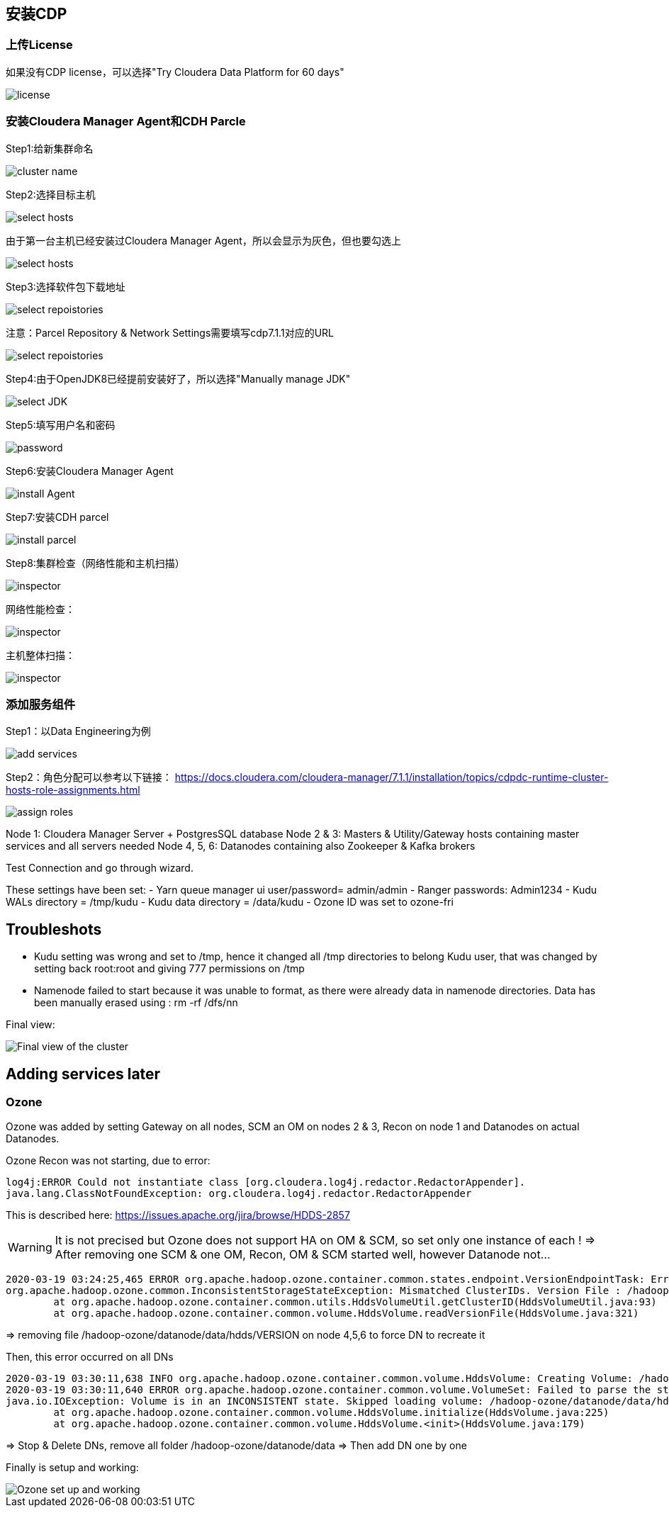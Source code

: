== 安装CDP


=== 上传License


如果没有CDP license，可以选择"Try Cloudera Data Platform for 60 days"

image::pictures/CDP001.jpg[license]


=== 安装Cloudera Manager Agent和CDH Parcle


Step1:给新集群命名

image::pictures/CDP002.jpg[cluster name]

Step2:选择目标主机

image::pictures/CDP003.jpg[select hosts]

由于第一台主机已经安装过Cloudera Manager Agent，所以会显示为灰色，但也要勾选上

image::pictures/CDP014.jpg[select hosts]

Step3:选择软件包下载地址

image::pictures/CDP005.jpg[select repoistories]

注意：Parcel Repository & Network Settings需要填写cdp7.1.1对应的URL

image::pictures/CDP004.jpg[select repoistories]

Step4:由于OpenJDK8已经提前安装好了，所以选择"Manually manage JDK"

image::pictures/CDP006.jpg[select JDK]

Step5:填写用户名和密码

image::pictures/CDP007.jpg[password]

Step6:安装Cloudera Manager Agent

image::pictures/CDP008.jpg[install Agent]

Step7:安装CDH parcel

image::pictures/CDP009.jpg[install parcel]

Step8:集群检查（网络性能和主机扫描）

image::pictures/CDP010.jpg[inspector]

网络性能检查：

image::pictures/CDP011.jpg[inspector]

主机整体扫描：

image::pictures/CDP012.jpg[inspector]


=== 添加服务组件


Step1：以Data Engineering为例

image::pictures/CDP013.jpg[add services]

Step2：角色分配可以参考以下链接：
https://docs.cloudera.com/cloudera-manager/7.1.1/installation/topics/cdpdc-runtime-cluster-hosts-role-assignments.html


image::pictures/CDP015.jpg[assign roles]


Node 1: Cloudera Manager Server + PostgresSQL database
Node 2 & 3: Masters & Utility/Gateway hosts containing master services and all servers needed
Node 4, 5, 6: Datanodes containing also Zookeeper & Kafka brokers


Test Connection and go through wizard.

These settings have been set:
- Yarn queue manager ui user/password= admin/admin
- Ranger passwords: Admin1234
- Kudu WALs directory = /tmp/kudu
- Kudu data directory = /data/kudu
- Ozone ID was set to ozone-fri


== Troubleshots

- Kudu setting was wrong and set to /tmp, hence it changed all /tmp directories to belong Kudu user, that was changed by setting back root:root and giving 777 permissions on /tmp
- Namenode failed to start because it was unable to format, as there were already data in namenode directories. Data has been manually erased using : rm -rf /dfs/nn


Final view:

image::pictures/osirisCluster.jpg[Final view of the cluster]


== Adding services later

=== Ozone

Ozone was added by setting Gateway on all nodes, SCM an OM on nodes 2 & 3, Recon on node 1 and Datanodes on actual Datanodes.

Ozone Recon was not starting, due to error: 

[source,bash]
log4j:ERROR Could not instantiate class [org.cloudera.log4j.redactor.RedactorAppender].
java.lang.ClassNotFoundException: org.cloudera.log4j.redactor.RedactorAppender

This is described here: link:https://issues.apache.org/jira/browse/HDDS-2857[https://issues.apache.org/jira/browse/HDDS-2857]

WARNING: It is not precised but Ozone does not support HA on OM & SCM, so set only one instance of each ! 
=> After removing one SCM & one OM, Recon, OM & SCM started well, however Datanode not...

[source,bash]
2020-03-19 03:24:25,465 ERROR org.apache.hadoop.ozone.container.common.states.endpoint.VersionEndpointTask: Error during formatting volume /hadoop-ozone/datanode/data/hdds, exception is {}
org.apache.hadoop.ozone.common.InconsistentStorageStateException: Mismatched ClusterIDs. Version File : /hadoop-ozone/datanode/data/hdds/VERSION has clusterID: CID-55617385-a051-407f-95f9-d065ddb290ae and Datanode has clusterID: CID-e6d736f5-f8fc-43de-b6d5-c891424570d3
	at org.apache.hadoop.ozone.container.common.utils.HddsVolumeUtil.getClusterID(HddsVolumeUtil.java:93)
	at org.apache.hadoop.ozone.container.common.volume.HddsVolume.readVersionFile(HddsVolume.java:321)

=> removing file /hadoop-ozone/datanode/data/hdds/VERSION on node 4,5,6 to force DN to recreate it

Then, this error occurred on all DNs
[source,bash]
2020-03-19 03:30:11,638 INFO org.apache.hadoop.ozone.container.common.volume.HddsVolume: Creating Volume: /hadoop-ozone/datanode/data/hdds of  storage type : DISK and capacity : 107361267712
2020-03-19 03:30:11,640 ERROR org.apache.hadoop.ozone.container.common.volume.VolumeSet: Failed to parse the storage location: /hadoop-ozone/datanode/data
java.io.IOException: Volume is in an INCONSISTENT state. Skipped loading volume: /hadoop-ozone/datanode/data/hdds
	at org.apache.hadoop.ozone.container.common.volume.HddsVolume.initialize(HddsVolume.java:225)
	at org.apache.hadoop.ozone.container.common.volume.HddsVolume.<init>(HddsVolume.java:179)

=> Stop & Delete DNs, remove all folder /hadoop-ozone/datanode/data 
=> Then add DN one by one

Finally is setup and working:

image::pictures/ozoneGreen.jpg[Ozone set up and working]